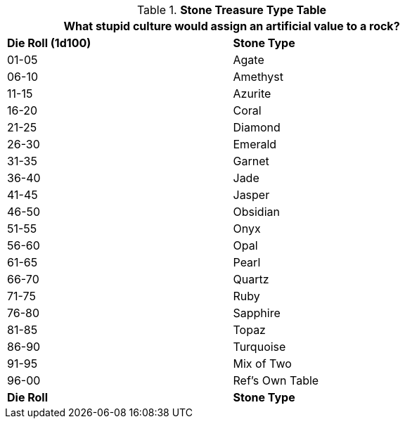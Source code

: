 .*Stone Treasure Type Table*
[width="75%",cols="^,<",frame="all", stripes="even"]
|===
2+<|What stupid culture would assign an artificial value to a rock?

s|Die Roll (1d100)
s|Stone Type

|01-05
|Agate

|06-10
|Amethyst

|11-15
|Azurite

|16-20
|Coral

|21-25
|Diamond

|26-30
|Emerald

|31-35
|Garnet

|36-40
|Jade

|41-45
|Jasper

|46-50
|Obsidian

|51-55
|Onyx

|56-60
|Opal

|61-65
|Pearl

|66-70
|Quartz

|71-75
|Ruby

|76-80
|Sapphire

|81-85
|Topaz

|86-90
|Turquoise

|91-95
|Mix of Two

|96-00
|Ref's Own Table

s|Die Roll
s|Stone Type


|===
